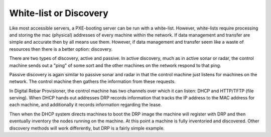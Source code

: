 



White-list or Discovery
======================= 

Like most accessible servers, a PXE-booting server can be run with a white-list. However, white-lists require processing and storing the mac (physical) addresses of every machine within the network. If data management and transfer are simple and accurate then by all means use them. However, if data management and transfer seem like a waste of resources then there is a better option: discovery. 

There are two types of discovery, active and passive. In active discovery, much as in active sonar or radar, the control machine sends out a "ping" of some sort and the other machines on the network respond to that ping.

Passive discovery is again similar to passive sonar and radar in that the control machine just listens for machines on the network. The control machine then gathers the information from these requests. 

In Digital Rebar Provisioner, the control machine has two channels over which it can listen: DHCP and HTTP/TFTP (file serving). When DHCP hands out addresses DRP records information that tracks the IP address to the MAC address for each machine, and additionally it records information regarding the lease.

Then when the DHCP system directs machines to boot the DRP image the machine will register with DRP and then eventually inventory the nodes running on the machine. At this point a machine is fully inventoried and discovered. Other discovery methods will work differently, but DRP is a fairly simple example. 